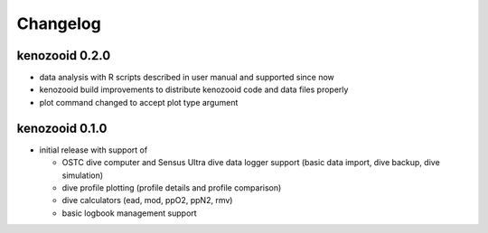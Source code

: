 Changelog
=========

kenozooid 0.2.0
---------------

- data analysis with R scripts described in user manual and supported since
  now
- kenozooid build improvements to distribute kenozooid code and data files
  properly
- plot command changed to accept plot type argument

kenozooid 0.1.0
---------------

- initial release with support of

  - OSTC dive computer and Sensus Ultra dive data logger support (basic
    data import, dive backup, dive simulation)
  - dive profile plotting (profile details and profile comparison)
  - dive calculators (ead, mod, ppO2, ppN2, rmv)
  - basic logbook management support

.. vim: sw=4:et:ai
